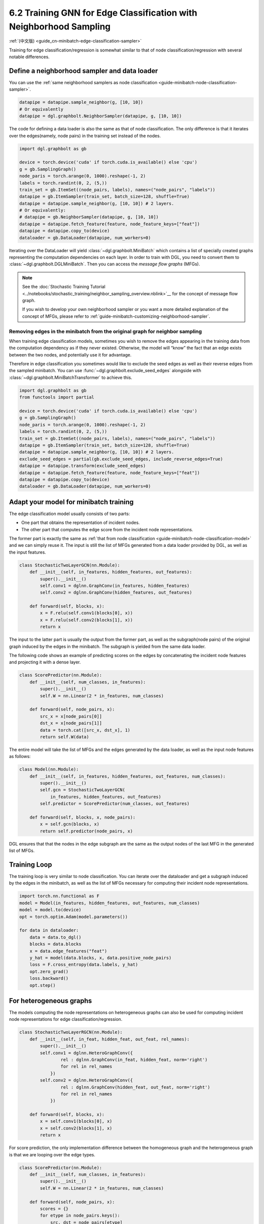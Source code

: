 .. _guide-minibatch-edge-classification-sampler:

6.2 Training GNN for Edge Classification with Neighborhood Sampling
----------------------------------------------------------------------

:ref:`(中文版) <guide_cn-minibatch-edge-classification-sampler>`

Training for edge classification/regression is somewhat similar to that
of node classification/regression with several notable differences.

Define a neighborhood sampler and data loader
~~~~~~~~~~~~~~~~~~~~~~~~~~~~~~~~~~~~~~~~~~~~~

You can use the
:ref:`same neighborhood samplers as node classification <guide-minibatch-node-classification-sampler>`.

.. code:: python

    datapipe = datapipe.sample_neighbor(g, [10, 10])
    # Or equivalently
    datapipe = dgl.graphbolt.NeighborSampler(datapipe, g, [10, 10])

The code for defining a data loader is also the same as that of node
classification. The only difference is that it iterates over the
edges(namely, node pairs) in the training set instead of the nodes.

.. code:: python

    import dgl.graphbolt as gb

    device = torch.device('cuda' if torch.cuda.is_available() else 'cpu')
    g = gb.SamplingGraph()
    node_paris = torch.arange(0, 1000).reshape(-1, 2)
    labels = torch.randint(0, 2, (5,))
    train_set = gb.ItemSet((node_pairs, labels), names=("node_pairs", "labels"))
    datapipe = gb.ItemSampler(train_set, batch_size=128, shuffle=True)
    datapipe = datapipe.sample_neighbor(g, [10, 10]) # 2 layers.
    # Or equivalently:
    # datapipe = gb.NeighborSampler(datapipe, g, [10, 10])
    datapipe = datapipe.fetch_feature(feature, node_feature_keys=["feat"])
    datapipe = datapipe.copy_to(device)
    dataloader = gb.DataLoader(datapipe, num_workers=0)

Iterating over the DataLoader will yield :class:`~dgl.graphbolt.MiniBatch`
which contains a list of specially created graphs representing the computation
dependencies on each layer. In order to train with DGL, you need to convert them
to :class:`~dgl.graphbolt.DGLMiniBatch`. Then you can access the
*message flow graphs* (MFGs).

.. code:: python
    mini_batch = next(iter(dataloader))
    mini_batch = mini_batch.to_dgl()
    print(mini_batch.blocks)

.. note::

   See the :doc:`Stochastic Training Tutorial
   <../notebooks/stochastic_training/neighbor_sampling_overview.nblink>`__
   for the concept of message flow graph.

   If you wish to develop your own neighborhood sampler or you want a more
   detailed explanation of the concept of MFGs, please refer to
   :ref:`guide-minibatch-customizing-neighborhood-sampler`.

.. _guide-minibatch-edge-classification-sampler-exclude:

Removing edges in the minibatch from the original graph for neighbor sampling
^^^^^^^^^^^^^^^^^^^^^^^^^^^^^^^^^^^^^^^^^^^^^^^^^^^^^^^^^^^^^^^^^^^^^^^^^^^^^

When training edge classification models, sometimes you wish to remove
the edges appearing in the training data from the computation dependency
as if they never existed. Otherwise, the model will “know” the fact that
an edge exists between the two nodes, and potentially use it for
advantage.

Therefore in edge classification you sometimes would like to exclude the
seed edges as well as their reverse edges from the sampled minibatch.
You can use :func:`~dgl.graphbolt.exclude_seed_edges` alongside with
:class:`~dgl.graphbolt.MiniBatchTransformer` to achieve this.

.. code:: python

    import dgl.graphbolt as gb
    from functools import partial

    device = torch.device('cuda' if torch.cuda.is_available() else 'cpu')
    g = gb.SamplingGraph()
    node_paris = torch.arange(0, 1000).reshape(-1, 2)
    labels = torch.randint(0, 2, (5,))
    train_set = gb.ItemSet((node_pairs, labels), names=("node_pairs", "labels"))
    datapipe = gb.ItemSampler(train_set, batch_size=128, shuffle=True)
    datapipe = datapipe.sample_neighbor(g, [10, 10]) # 2 layers.
    exclude_seed_edges = partial(gb.exclude_seed_edges, include_reverse_edges=True)
    datapipe = datapipe.transform(exclude_seed_edges)
    datapipe = datapipe.fetch_feature(feature, node_feature_keys=["feat"])
    datapipe = datapipe.copy_to(device)
    dataloader = gb.DataLoader(datapipe, num_workers=0)
    

Adapt your model for minibatch training
~~~~~~~~~~~~~~~~~~~~~~~~~~~~~~~~~~~~~~~

The edge classification model usually consists of two parts:

-  One part that obtains the representation of incident nodes.
-  The other part that computes the edge score from the incident node
   representations.

The former part is exactly the same as
:ref:`that from node classification <guide-minibatch-node-classification-model>`
and we can simply reuse it. The input is still the list of
MFGs generated from a data loader provided by DGL, as well as the
input features.

.. code:: python

    class StochasticTwoLayerGCN(nn.Module):
        def __init__(self, in_features, hidden_features, out_features):
            super().__init__()
            self.conv1 = dglnn.GraphConv(in_features, hidden_features)
            self.conv2 = dglnn.GraphConv(hidden_features, out_features)
    
        def forward(self, blocks, x):
            x = F.relu(self.conv1(blocks[0], x))
            x = F.relu(self.conv2(blocks[1], x))
            return x

The input to the latter part is usually the output from the
former part, as well as the subgraph(node pairs) of the original graph induced
by the edges in the minibatch. The subgraph is yielded from the same data
loader.

The following code shows an example of predicting scores on the edges by
concatenating the incident node features and projecting it with a dense layer.

.. code:: python

    class ScorePredictor(nn.Module):
        def __init__(self, num_classes, in_features):
            super().__init__()
            self.W = nn.Linear(2 * in_features, num_classes)
    
        def forward(self, node_pairs, x):
            src_x = x[node_pairs[0]]
            dst_x = x[node_pairs[1]]
            data = torch.cat([src_x, dst_x], 1)
            return self.W(data)


The entire model will take the list of MFGs and the edges generated by the data
loader, as well as the input node features as follows:

.. code:: python

    class Model(nn.Module):
        def __init__(self, in_features, hidden_features, out_features, num_classes):
            super().__init__()
            self.gcn = StochasticTwoLayerGCN(
                in_features, hidden_features, out_features)
            self.predictor = ScorePredictor(num_classes, out_features)

        def forward(self, blocks, x, node_pairs):
            x = self.gcn(blocks, x)
            return self.predictor(node_pairs, x)

DGL ensures that that the nodes in the edge subgraph are the same as the
output nodes of the last MFG in the generated list of MFGs.

Training Loop
~~~~~~~~~~~~~

The training loop is very similar to node classification. You can
iterate over the dataloader and get a subgraph induced by the edges in
the minibatch, as well as the list of MFGs necessary for computing
their incident node representations.

.. code:: python

    import torch.nn.functional as F
    model = Model(in_features, hidden_features, out_features, num_classes)
    model = model.to(device)
    opt = torch.optim.Adam(model.parameters())

    for data in dataloader:
        data = data.to_dgl()
        blocks = data.blocks
        x = data.edge_features("feat")
        y_hat = model(data.blocks, x, data.positive_node_pairs)
        loss = F.cross_entropy(data.labels, y_hat)
        opt.zero_grad()
        loss.backward()
        opt.step()


For heterogeneous graphs
~~~~~~~~~~~~~~~~~~~~~~~~

The models computing the node representations on heterogeneous graphs
can also be used for computing incident node representations for edge
classification/regression.

.. code:: python

    class StochasticTwoLayerRGCN(nn.Module):
        def __init__(self, in_feat, hidden_feat, out_feat, rel_names):
            super().__init__()
            self.conv1 = dglnn.HeteroGraphConv({
                    rel : dglnn.GraphConv(in_feat, hidden_feat, norm='right')
                    for rel in rel_names
                })
            self.conv2 = dglnn.HeteroGraphConv({
                    rel : dglnn.GraphConv(hidden_feat, out_feat, norm='right')
                    for rel in rel_names
                })
    
        def forward(self, blocks, x):
            x = self.conv1(blocks[0], x)
            x = self.conv2(blocks[1], x)
            return x

For score prediction, the only implementation difference between the
homogeneous graph and the heterogeneous graph is that we are looping
over the edge types.

.. code:: python

    class ScorePredictor(nn.Module):
        def __init__(self, num_classes, in_features):
            super().__init__()
            self.W = nn.Linear(2 * in_features, num_classes)
    
        def forward(self, node_pairs, x):
            scores = {}
            for etype in node_pairs.keys():
                src, dst = node_pairs[etype]
                data = torch.cat([x[etype][src], x[etype][dst]], 1)
                scores[etype] = self.W(data)
            return scores

    class Model(nn.Module):
        def __init__(self, in_features, hidden_features, out_features, num_classes,
                     etypes):
            super().__init__()
            self.rgcn = StochasticTwoLayerRGCN(
                in_features, hidden_features, out_features, etypes)
            self.pred = ScorePredictor(num_classes, out_features)

        def forward(self, node_pairs, blocks, x):
            x = self.rgcn(blocks, x)
            return self.pred(node_pairs, x)

Data loader definition is almost identical to that of homogeneous graph. The
only difference is that the train_set is now an instance of
:class:`~dgl.graphbolt.ItemSetDict` instead of :class:`~dgl.graphbolt.ItemSet`.

.. code:: python

    import dgl.graphbolt as gb

    device = torch.device('cuda' if torch.cuda.is_available() else 'cpu')
    g = gb.SamplingGraph()
    node_pairs = torch.arange(0, 1000).reshape(-1, 2)
    labels = torch.randint(0, 3, (1000,))
    node_pairs_labels = {
        "user:like:item": gb.ItemSet(
            (node_pairs, labels), names=("node_pairs", "labels")
        ),
        "user:follow:user": gb.ItemSet(
            (node_pairs, labels), names=("node_pairs", "labels")
        ),
    }
    train_set = gb.ItemSetDict(node_pairs_labels)
    datapipe = gb.ItemSampler(train_set, batch_size=128, shuffle=True)
    datapipe = datapipe.sample_neighbor(g, [10, 10]) # 2 layers.
    datapipe = datapipe.fetch_feature(
        feature, node_feature_keys={"item": ["feat"], "user": ["feat"]}
    )
    datapipe = datapipe.copy_to(device)
    dataloader = gb.DataLoader(datapipe, num_workers=0)

Things become a little different if you wish to exclude the reverse
edges on heterogeneous graphs. On heterogeneous graphs, reverse edges
usually have a different edge type from the edges themselves, in order
to differentiate the “forward” and “backward” relationships (e.g.
``follow`` and ``followed_by`` are reverse relations of each other,
``like`` and ``liked_by`` are reverse relations of each other,
etc.).

If each edge in a type has a reverse edge with the same ID in another
type, you can specify the mapping between edge types and their reverse
types. The way to exclude the edges in the minibatch as well as their
reverse edges then goes as follows.

.. code:: python


    exclude_seed_edges = partial(
        gb.exclude_seed_edges,
        include_reverse_edges=True,
        reverse_etypes_mapping={
            "user:like:item": "item:liked_by:user",
            "user:follow:user": "user:followed_by:user",
        },
    )
    datapipe = datapipe.transform(exclude_seed_edges)


The training loop is again almost the same as that on homogeneous graph,
except for the implementation of ``compute_loss`` that will take in two
dictionaries of node types and predictions here.

.. code:: python

    import torch.nn.functional as F
    model = Model(in_features, hidden_features, out_features, num_classes, etypes)
    model = model.to(device)
    opt = torch.optim.Adam(model.parameters())

    for data in dataloader:
        data = data.to_dgl()
        blocks = data.blocks
        x = data.edge_features(("user:like:item", "feat"))
        y_hat = model(data.blocks, x, data.positive_node_pairs)
        loss = F.cross_entropy(data.labels, y_hat)
        opt.zero_grad()
        loss.backward()
        opt.step()

